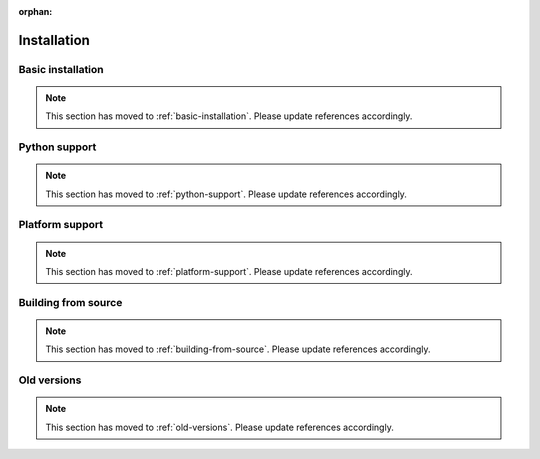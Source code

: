 :orphan:

Installation
============

Basic installation
------------------

.. Note:: This section has moved to :ref:`basic-installation`. Please update references accordingly.

Python support
--------------

.. Note:: This section has moved to :ref:`python-support`. Please update references accordingly.

Platform support
----------------

.. Note:: This section has moved to :ref:`platform-support`. Please update references accordingly.

Building from source
--------------------

.. Note:: This section has moved to :ref:`building-from-source`. Please update references accordingly.

Old versions
------------

.. Note:: This section has moved to :ref:`old-versions`. Please update references accordingly.

